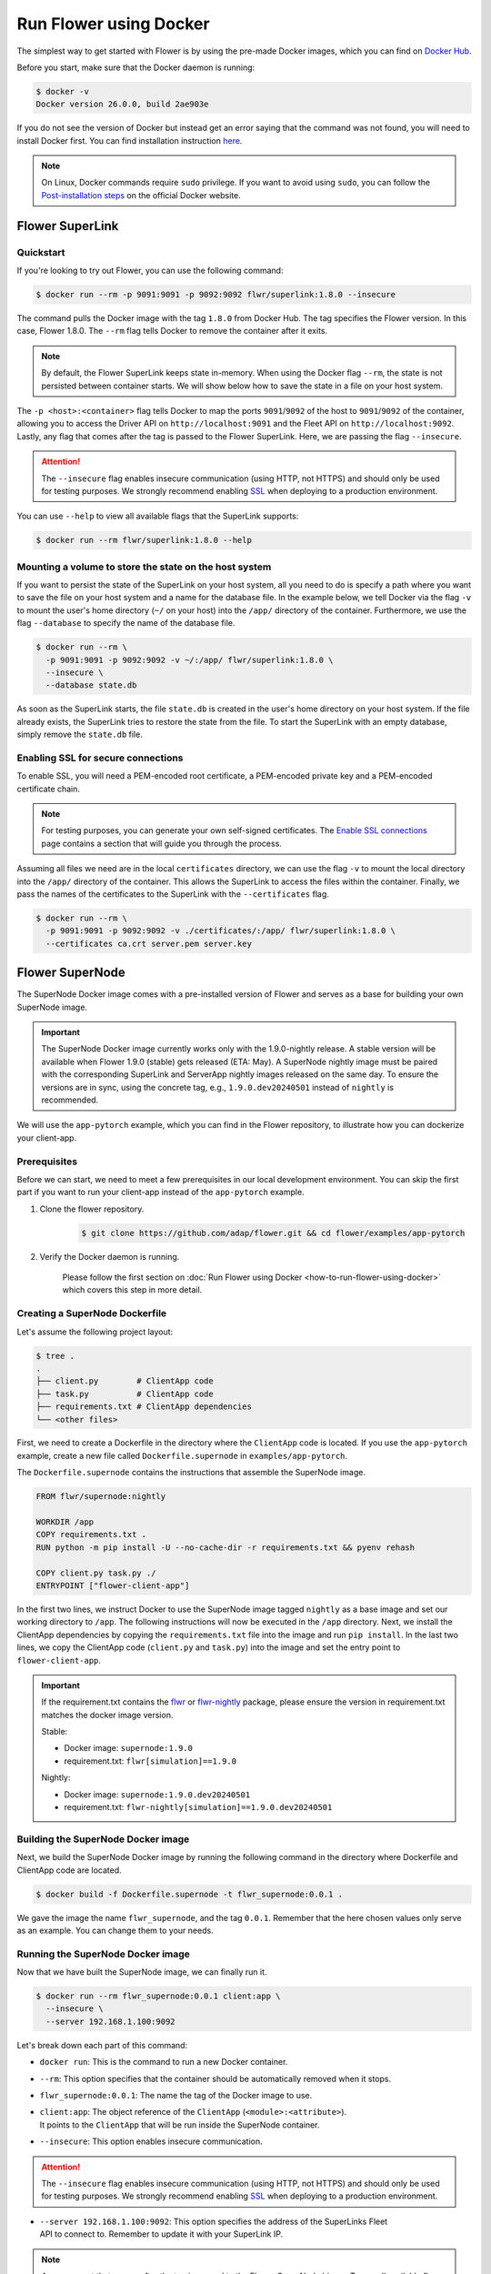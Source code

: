 Run Flower using Docker
=======================

The simplest way to get started with Flower is by using the pre-made Docker images, which you can
find on `Docker Hub <https://hub.docker.com/u/flwr>`__.

Before you start, make sure that the Docker daemon is running:

.. code-block:: bash

  $ docker -v
  Docker version 26.0.0, build 2ae903e

If you do not see the version of Docker but instead get an error saying that the command
was not found, you will need to install Docker first. You can find installation instruction
`here <https://docs.docker.com/get-docker/>`_.

.. note::

  On Linux, Docker commands require ``sudo`` privilege. If you want to avoid using ``sudo``,
  you can follow the `Post-installation steps <https://docs.docker.com/engine/install/linux-postinstall/>`_
  on the official Docker website.

Flower SuperLink
----------------

Quickstart
~~~~~~~~~~

If you're looking to try out Flower, you can use the following command:

.. code-block:: bash

  $ docker run --rm -p 9091:9091 -p 9092:9092 flwr/superlink:1.8.0 --insecure

The command pulls the Docker image with the tag ``1.8.0`` from Docker Hub. The tag specifies
the Flower version. In this case, Flower 1.8.0. The ``--rm`` flag tells Docker to remove the
container after it exits.

.. note::

  By default, the Flower SuperLink keeps state in-memory. When using the Docker flag ``--rm``, the
  state is not persisted between container starts. We will show below how to save the state in a
  file on your host system.

The ``-p <host>:<container>`` flag tells Docker to map the ports ``9091``/``9092`` of the host to
``9091``/``9092`` of the container, allowing you to access the Driver API on ``http://localhost:9091``
and the Fleet API on ``http://localhost:9092``. Lastly, any flag that comes after the tag is passed
to the Flower SuperLink. Here, we are passing the flag ``--insecure``.

.. attention::

  The ``--insecure`` flag enables insecure communication (using HTTP, not HTTPS) and should only be
  used for testing purposes. We strongly recommend enabling
  `SSL <https://flower.ai/docs/framework/how-to-run-flower-using-docker.html#enabling-ssl-for-secure-connections>`_
  when deploying to a production environment.

You can use ``--help`` to view all available flags that the SuperLink supports:

.. code-block:: bash

  $ docker run --rm flwr/superlink:1.8.0 --help

Mounting a volume to store the state on the host system
~~~~~~~~~~~~~~~~~~~~~~~~~~~~~~~~~~~~~~~~~~~~~~~~~~~~~~~

If you want to persist the state of the SuperLink on your host system, all you need to do is specify
a path where you want to save the file on your host system and a name for the database file. In the
example below, we tell Docker via the flag ``-v`` to mount the user's home directory
(``~/`` on your host) into the ``/app/`` directory of the container. Furthermore, we use the
flag ``--database`` to specify the name of the database file.

.. code-block:: bash

  $ docker run --rm \
    -p 9091:9091 -p 9092:9092 -v ~/:/app/ flwr/superlink:1.8.0 \
    --insecure \
    --database state.db

As soon as the SuperLink starts, the file ``state.db`` is created in the user's home directory on
your host system. If the file already exists, the SuperLink tries to restore the state from the
file. To start the SuperLink with an empty database, simply remove the ``state.db`` file.

Enabling SSL for secure connections
~~~~~~~~~~~~~~~~~~~~~~~~~~~~~~~~~~~

To enable SSL, you will need a PEM-encoded root certificate, a PEM-encoded private key and a
PEM-encoded certificate chain.

.. note::
  For testing purposes, you can generate your own self-signed certificates. The
  `Enable SSL connections <https://flower.ai/docs/framework/how-to-enable-ssl-connections.html#certificates>`_
  page contains a section that will guide you through the process.

Assuming all files we need are in the local ``certificates`` directory, we can use the flag
``-v`` to mount the local directory into the ``/app/`` directory of the container. This allows the
SuperLink to access the files within the container. Finally, we pass the names of the certificates
to the SuperLink with the ``--certificates`` flag.

.. code-block:: bash

  $ docker run --rm \
    -p 9091:9091 -p 9092:9092 -v ./certificates/:/app/ flwr/superlink:1.8.0 \
    --certificates ca.crt server.pem server.key

Flower SuperNode
----------------

The SuperNode Docker image comes with a pre-installed version of Flower and serves as a base for
building your own SuperNode image.

.. important::

  The SuperNode Docker image currently works only with the 1.9.0-nightly release. A stable version
  will be available when Flower 1.9.0 (stable) gets released (ETA: May). A SuperNode nightly image
  must be paired with the corresponding SuperLink and ServerApp nightly images released on the same
  day. To ensure the versions are in sync, using the concrete tag, e.g., ``1.9.0.dev20240501``
  instead of ``nightly`` is recommended.

We will use the ``app-pytorch`` example, which you can find in
the Flower repository, to illustrate how you can dockerize your client-app.

.. _SuperNode Prerequisites:

Prerequisites
~~~~~~~~~~~~~

Before we can start, we need to meet a few prerequisites in our local development environment.
You can skip the first part if you want to run your client-app instead of the ``app-pytorch``
example.

#. Clone the flower repository.

    .. code-block:: bash

      $ git clone https://github.com/adap/flower.git && cd flower/examples/app-pytorch

#. Verify the Docker daemon is running.

    Please follow the first section on
    :doc:`Run Flower using Docker <how-to-run-flower-using-docker>`
    which covers this step in more detail.


Creating a SuperNode Dockerfile
~~~~~~~~~~~~~~~~~~~~~~~~~~~~~~~

Let's assume the following project layout:

.. code-block:: bash

  $ tree .
  .
  ├── client.py        # ClientApp code
  ├── task.py          # ClientApp code
  ├── requirements.txt # ClientApp dependencies
  └── <other files>

First, we need to create a Dockerfile in the directory where the ``ClientApp`` code is located.
If you use the ``app-pytorch`` example, create a new file called ``Dockerfile.supernode`` in
``examples/app-pytorch``.

The ``Dockerfile.supernode`` contains the instructions that assemble the SuperNode image.

.. code-block:: dockerfile

  FROM flwr/supernode:nightly

  WORKDIR /app
  COPY requirements.txt .
  RUN python -m pip install -U --no-cache-dir -r requirements.txt && pyenv rehash

  COPY client.py task.py ./
  ENTRYPOINT ["flower-client-app"]

In the first two lines, we instruct Docker to use the SuperNode image tagged ``nightly`` as a base
image and set our working directory to ``/app``. The following instructions will now be
executed in the ``/app`` directory. Next, we install the ClientApp dependencies by copying the
``requirements.txt`` file into the image and run ``pip install``. In the last two lines,
we copy the ClientApp code (``client.py`` and ``task.py``) into the image and set the entry
point to ``flower-client-app``.

.. important::

  If the requirement.txt contains the `flwr <https://pypi.org/project/flwr/>`__ or
  `flwr-nightly <https://pypi.org/project/flwr-nightly/>`_ package, please ensure the version in
  requirement.txt matches the docker image version.

  Stable:

  - Docker image: ``supernode:1.9.0``
  - requirement.txt: ``flwr[simulation]==1.9.0``

  Nightly:

  - Docker image: ``supernode:1.9.0.dev20240501``
  - requirement.txt: ``flwr-nightly[simulation]==1.9.0.dev20240501``

Building the SuperNode Docker image
~~~~~~~~~~~~~~~~~~~~~~~~~~~~~~~~~~~

Next, we build the SuperNode Docker image by running the following command in the directory where
Dockerfile and ClientApp code are located.

.. code-block:: bash

  $ docker build -f Dockerfile.supernode -t flwr_supernode:0.0.1 .

We gave the image the name ``flwr_supernode``, and the tag ``0.0.1``. Remember that the here chosen
values only serve as an example. You can change them to your needs.


Running the SuperNode Docker image
~~~~~~~~~~~~~~~~~~~~~~~~~~~~~~~~~~

Now that we have built the SuperNode image, we can finally run it.

.. code-block:: bash

  $ docker run --rm flwr_supernode:0.0.1 client:app \
    --insecure \
    --server 192.168.1.100:9092

Let's break down each part of this command:

* ``docker run``: This is the command to run a new Docker container.
* ``--rm``: This option specifies that the container should be automatically removed when it stops.
* ``flwr_supernode:0.0.1``: The name the tag of the Docker image to use.
* | ``client:app``: The object reference of the ``ClientApp`` (``<module>:<attribute>``).
  | It points to the ``ClientApp`` that will be run inside the SuperNode container.
* ``--insecure``: This option enables insecure communication.

.. attention::

  The ``--insecure`` flag enables insecure communication (using HTTP, not HTTPS) and should only be
  used for testing purposes. We strongly recommend enabling
  `SSL <https://flower.ai/docs/framework/how-to-run-flower-using-docker.html#enabling-ssl-for-secure-connections>`_
  when deploying to a production environment.

* | ``--server 192.168.1.100:9092``: This option specifies the address of the SuperLinks Fleet
  | API to connect to. Remember to update it with your SuperLink IP.

.. note::

  Any argument that comes after the tag is passed to the Flower SuperNode binary.
  To see all available flags that the SuperNode supports, run:

  .. code-block:: bash

    $ docker run --rm flwr/supernode:nightly --help

Enabling SSL for secure connections
~~~~~~~~~~~~~~~~~~~~~~~~~~~~~~~~~~~

To enable SSL, we will need to mount a PEM-encoded root certificate into your SuperNode container.

Assuming the certificate already exists locally, we can use the flag ``-v`` to mount the local
certificate into the container's ``/app/`` directory. This allows the SuperNode to access the
certificate within the container. Use the ``--certificates`` flag when starting the container.

.. code-block:: bash

  $ docker run --rm -v ./ca.crt:/app/ca.crt flwr_supernode:0.0.1 client:app \
    --server 192.168.1.100:9092 \
    --certificates ca.crt

Flower ServerApp
----------------

The procedure for building and running a ServerApp image is almost identical to the SuperNode image.
A key difference is the additional argument in the ``ENTRYPOINT`` command of the ServerApp
Dockerfile.

Similar to the SuperNode image, the ServerApp Docker image comes with a pre-installed version of
Flower and serves as a base for building your own ServerApp image.

We will use the same ``app-pytorch`` example as we do in the Flower SuperNode section.
If you have not already done so, please follow the `SuperNode Prerequisites`_ before proceeding.


Creating a ServerApp Dockerfile
~~~~~~~~~~~~~~~~~~~~~~~~~~~~~~~

Let's assume the following project layout:

.. code-block:: bash

  $ tree .
  .
  ├── server.py        # ServerApp code
  ├── task.py          # ServerApp code
  ├── requirements.txt # ServerApp dependencies
  └── <other files>

First, we need to create a Dockerfile in the directory where the ``ServerApp`` code is located.
If you use the ``app-pytorch`` example, create a new file called ``Dockerfile.serverapp`` in
``examples/app-pytorch``.

The ``Dockerfile.serverapp`` contains the instructions that assemble the ServerApp image.

.. code-block:: dockerfile

  FROM flwr/serverapp:1.8.0

  WORKDIR /app
  COPY requirements.txt .
  RUN python -m pip install -U --no-cache-dir -r requirements.txt && pyenv rehash

  COPY server.py task.py ./
  ENTRYPOINT ["flower-server-app", "server:app"]

In the first two lines, we instruct Docker to use the ServerApp image tagged ``1.8.0`` as a base
image and set our working directory to ``/app``. The following instructions will now be
executed in the ``/app`` directory. Next, we install the ServerApp dependencies by copying the
``requirements.txt`` file into the image and run ``pip install``. In the last two lines,
we copy the ServerApp code (``server.py`` and ``task.py``) into the image and set the entry
point to ``flower-server-app`` with the argument ``server:app``. The argument is the object
reference of the ServerApp (``<module>:<attribute>``) that will be run inside the ServerApp
container.

.. important::

  If the requirement.txt contains the `flwr <https://pypi.org/project/flwr/>`__ or
  `flwr-nightly <https://pypi.org/project/flwr-nightly/>`_ package, please ensure the version in
  requirement.txt matches the docker image version.

  Stable:

  - Docker image: ``serverapp:1.8.0``
  - requirement.txt: ``flwr[simulation]==1.8.0``

  Nightly:

  - Docker image: ``serverapp:1.9.0.dev20240501``
  - requirement.txt: ``flwr-nightly[simulation]==1.9.0.dev20240501``

Building the ServerApp Docker image
~~~~~~~~~~~~~~~~~~~~~~~~~~~~~~~~~~~

Next, we build the ServerApp Docker image by running the following command in the directory where
Dockerfile and ServerApp code are located.

.. code-block:: bash

  $ docker build -f Dockerfile.serverapp -t flwr_serverapp:0.0.1 .

We gave the image the name ``flwr_serverapp``, and the tag ``0.0.1``. Remember that the here chosen
values only serve as an example. You can change them to your needs.


Running the ServerApp Docker image
~~~~~~~~~~~~~~~~~~~~~~~~~~~~~~~~~~

Now that we have built the ServerApp image, we can finally run it.

.. code-block:: bash

  $ docker run --rm flwr_serverapp:0.0.1 \
    --insecure \
    --server 192.168.1.100:9091

Let's break down each part of this command:

* ``docker run``: This is the command to run a new Docker container.
* ``--rm``: This option specifies that the container should be automatically removed when it stops.
* ``flwr_serverapp:0.0.1``: The name the tag of the Docker image to use.
* ``--insecure``: This option enables insecure communication.

.. attention::

  The ``--insecure`` flag enables insecure communication (using HTTP, not HTTPS) and should only be
  used for testing purposes. We strongly recommend enabling
  `SSL <https://flower.ai/docs/framework/how-to-run-flower-using-docker.html#enabling-ssl-for-secure-connections>`_
  when deploying to a production environment.

* | ``--server 192.168.1.100:9091``: This option specifies the address of the SuperLinks Driver
  | API to connect to. Remember to update it with your SuperLink IP.

.. note::

  Any argument that comes after the tag is passed to the Flower ServerApp binary.
  To see all available flags that the ServerApp supports, run:

  .. code-block:: bash

    $ docker run --rm flwr/serverapp:1.8.0 --help

Enabling SSL for secure connections
~~~~~~~~~~~~~~~~~~~~~~~~~~~~~~~~~~~

To enable SSL, we will need to mount a PEM-encoded root certificate into your ServerApp container.

Assuming the certificate already exists locally, we can use the flag ``-v`` to mount the local
certificate into the container's ``/app/`` directory. This allows the ServerApp to access the
certificate within the container. Use the ``--certificates`` flag when starting the container.

.. code-block:: bash

  $ docker run --rm -v ./ca.crt:/app/ca.crt flwr_serverapp:0.0.1 client:app \
    --server 192.168.1.100:9091 \
    --certificates ca.crt

Advanced Docker options
-----------------------

Using a different Flower version
~~~~~~~~~~~~~~~~~~~~~~~~~~~~~~~~

If you want to use a different version of Flower, for example Flower nightly, you can do so by
changing the tag. All available versions are on
`Docker Hub <https://hub.docker.com/r/flwr/superlink/tags>`__.

Pinning a Docker image to a specific version
~~~~~~~~~~~~~~~~~~~~~~~~~~~~~~~~~~~~~~~~~~~~

It may happen that we update the images behind the tags. Such updates usually include security
updates of system dependencies that should not change the functionality of Flower. However, if you
want to ensure that you always use the same image, you can specify the hash of the image instead of
the tag.

The following command returns the current image hash referenced by the ``superlink:1.8.0`` tag:

.. code-block:: bash

  $ docker inspect --format='{{index .RepoDigests 0}}' flwr/superlink:1.8.0
  flwr/superlink@sha256:1b855d1fa4e344e4d95db99793f2bb35d8c63f6a1decdd736863bfe4bb0fe46c

Next, we can pin the hash when running a new SuperLink container:

.. code-block:: bash

  $ docker run \
    --rm flwr/superlink@sha256:1b855d1fa4e344e4d95db99793f2bb35d8c63f6a1decdd736863bfe4bb0fe46c \
    --insecure

Setting environment variables
~~~~~~~~~~~~~~~~~~~~~~~~~~~~~

To set a variable inside a Docker container, you can use the ``-e <name>=<value>`` flag.

.. code-block:: bash

  $ docker run -e FLWR_TELEMETRY_ENABLED=0 \
    --rm flwr/superlink:1.8.0 --insecure
